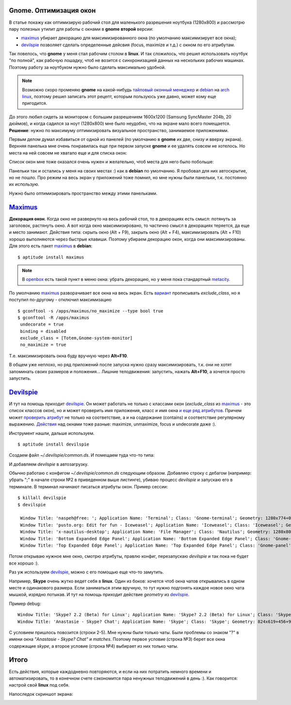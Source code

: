 .. _maximus: http://packages.debian.org/sid/maximus
.. _devilspie: http://www.foosel.org/linux/devilspie
.. |gnome| replace:: **gnome**

..
   http://www.burtonini.com/blog/computers/devilspie
   http://live.gnome.org/DevilsPie
   http://help.ubuntu.ru/wiki/devilspie (ru)

..   created: 28.09.2011

.. _bit-1:

Gnome. Оптимизация окон
=======================

.. _bit-2:

В статье покажу как оптимизирую рабочий стол для маленького разрешения ноутбука (1280х800) и рассмотрю пару полезных утилит для работы с окнами в |gnome| **второй** версии:

- maximus_ убирает декорацию для максимизированного окна (по умолчанию максимизирует все окна);
- devilspie_ позволяет сделать определенные дейсвия (focus, maximize и т.д.) с окном по его атрибутам.

.. _bit-3:

Так повелось, что |gnome| у меня стал рабочим столом в **linux**. И так сложилось, что решил использовать ноутбук "по полной", как рабочую лошадку, чтоб не возится с синхронизацией данных на нескольких рабочих машинах. Поэтому работу за ноутбуком нужно было сделать максимально удобной.

.. note:: Возможно скоро променяю |gnome| на какой-нибудь `тайловый оконный менеджер <http://ru.wikipedia.org/wiki/Фреймовый_оконный_менеджер_X_Window_System>`_  и `debian <http://www.debian.org/>`_ на `arch linux <http://www.archlinux.org/>`_, поэтому решил записать этот рецепт, которым пользуюсь уже давно, может кому еще пригодится.

До этого любил сидеть за монитором с большим разрешением 1600x1200 (Samsung SyncMaster 204b, 20 дюймов), и когда садился за ноут (1280х800) мне было неудобно, что на экране мало всего помещается. **Решение**: нужно по максимуму оптимизировать визуальное пространство, занимаемое приложениями.

.. _bit-4:

Первым делом думал избавиться от одной из панелей (по умолчанию в |gnome| их две, снизу и вверху экрана). Верхняя панелька мне очень понравилась еще при первом запуске |gnome| и ее удалять совсем не хотелось. Но места на ней совсем не хватало еще и для списка окон:

.. image:: ./img/panel-top.png

Список окон мне тоже оказался очень нужен и желательно, чтоб места для него было побольше:

.. image:: ./img/panel-bottom.png

Панельки так и остались у меня на своих местах :) как в **debian** по умолчанию. Я пробовал для них автоскрытие, но не пошло. Про режим на весь экран у приложений тоже помнил, но мне нужны были панельки, т.к. постоянно их использую.

Нужно было оптимизировать пространство между этими панельками.

.. _bit-5:

Maximus_
========

**Декорация окон**. Когда окно не развернуто на весь рабочий стол, то в декорациях есть смысл: потянуть за заголовок, растянуть окно. А вот когда окно максимизировано, то частично смысл в декорациях теряется, да еще и место занимают. Действия типа: скрыть окно (Alt + F9), закрыть окно (Alt + F4), максимизировать (Alt + F10) хорошо выполняются через быстрые клавиши. Поэтому убираем декорацию окон, когда они максимизированы. Для этого есть пакет maximus_ в **debian**:

::

  $ aptitude install maximus

.. note:: В `openbox <http://ru.wikipedia.org/wiki/Openbox>`_ есть такой пункт в меню окна: убрать декорацию, но у меня пока стандартный `metacity <http://ru.wikipedia.org/wiki/Metacity>`_.

.. _bit-6:

По умолчанию maximus_ разворачивает все окна на весь экран. Есть `вариант <http://www.zhart.ru/software/21-gnome-panel-minimize-in-ubuntu-linux>`_ прописывать `exclude_class`, но я поступил по-другому - отключил максимизацию
::

  $ gconftool -s /apps/maximus/no_maximize --type bool true
  $ gconftool -R /apps/maximus                             
   undecorate = true
   binding = disabled
   exclude_class = [Totem,Gnome-system-monitor]
   no_maximize = true

Т.е. максимизировать окна буду вручную через **Alt+F10**.

В общем уже неплохо, но ряд приложений после запуска нужно сразу максимизировать, т.к. они не хотят запоминать своих размеров и положения... Лишние телодвижения: запустить, нажать **Alt+F10**, а хочется просто запустить.

.. _bit-7:

Devilspie_
==========

И тут на помощь приходит devilspie_. Он может работать не только с классами окон (`exclude_class` из maximus_ - это список классов окон), но и может проверить имя приложения, класс и имя окна `и еще ряд атрибутов <http://www.foosel.org/linux/devilspie#matchers>`_. Причем может `проверить атрибут <http://www.foosel.org/linux/devilspie#string_tests>`_ не только на соответствие, а и на содержание (contains) и соответствие регулярному выражению. `Действия <http://www.foosel.org/linux/devilspie#actions>`_ над окнами тоже разные: maximize, unmaximize, focus и undecorate даже :).

.. _bit-8:

Инструмент нашли, дальше используем.

::

  $ aptitude install devilspie

Создаем файл `~/.devilspie/common.ds`. И помещаем туда что-то типа:

.. code-block:: lua
    :number:

    (begin
        ;(debug)
        (if
            (or
                (contains(application_name) "Vim")
                (contains(application_name) "Terminal")
                (contains(window_name) "New Tab - Google Chrome")
                (contains(window_name) "FatRat")
                (contains(window_name) "Document Viewer")
                (contains(window_name) "Clementine")
                (is(window_name) "DreamPie")
            )
            (maximize)
        )
    )

И добавляем `devilspie` в автозагрузку.

.. _bit-9:

Обычно работаю с конфигом `~/.devilspie/common.ds` следующим образом. Добавляю строку с дебагом (например: убрать ";" в начале строки №2 в приведенном выше листинге), убиваю процесс `devilspie` и запускаю его в терминале. В терминал начинают писаться атрибуты окон. Пример сессии:

::

   $ killall devilspie
   $ devilspie

    Window Title: 'naspeh@free: '; Application Name: 'Terminal'; Class: 'Gnome-terminal'; Geometry: 1280x774+0+3
    Window Title: 'pusto.org: Edit for fun - Iceweasel'; Application Name: 'Iceweasel'; Class: 'Iceweasel'; Geometry: 1280x774+0+3
    Window Title: 'x-nautilus-desktop'; Application Name: 'File Manager'; Class: 'Nautilus'; Geometry: 1280x800+0+0
    Window Title: 'Bottom Expanded Edge Panel'; Application Name: 'Bottom Expanded Edge Panel'; Class: 'Gnome-panel'; Geometry: 1280x24+0+776
    Window Title: 'Top Expanded Edge Panel'; Application Name: 'Top Expanded Edge Panel'; Class: 'Gnome-panel'; Geometry: 1280x25+0+0    

Потом открываю нужное мне окно, смотрю атрибуты, правлю конфиг, перезапускаю `devilspie` и так пока не будет все хорошо :).

.. _bit-10:

Раз уж используем devilspie_, можно с его помощью еще что-то замутить.

Например, **Skype** очень жутко ведет себя в **linux**. Один из боков: хочется чтоб окна чатов открывались в одном месте и одинакового размера. Если заниматься этим вручную, то тут нужно подгонять каждое новое окно чата мышкой, изрядно потыкав. И тут на помощь приходит действие `geometry` из devilspie_.





.. _bit-11:

Пример debug:

::

  Window Title: 'Skype? 2.2 (Beta) for Linux'; Application Name: 'Skype? 2.2 (Beta) for Linux'; Class: 'Skype'; Geometry: 266x487+0+25
  Window Title: 'Anastasie - Skype? Chat'; Application Name: 'Skype'; Class: 'Skype'; Geometry: 824x619+456+95

.. code-block:: lua
    :number:

    (if
        (and
            (contains(window_name) "Skype")
            (matches(window_name) " Chat$")
        )
        (begin
            ;(debug)
            (geometry "808x674+367-0")
        )
    )

С условием пришлось повозится (строки 2-5). Мне нужны были только чаты. Были проблемы со знаком "?" в имени окна `"Anastasie - Skype? Chat"` и `matches`. Поэтому первое условие (строка №3) берет все окна содержащие `skype`, а второе условие (строка №4) выбирает из них только чаты.

.. _bit-12:

Итого
=====

Есть действия, которые каждодневно повторяются, и если на них потратить немного времени и автоматизировать, то в конечном счете сэкономится пара ненужных телодвижений в день :). Как говорится: настрой свой **linux** под себя.

.. _bit-13:

Напоследок скриншот экрана:

.. image:: ./img/screenshot.png
